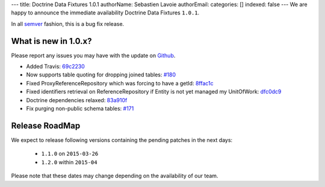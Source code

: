 ---
title: Doctrine Data Fixtures 1.0.1
authorName: Sebastien Lavoie
authorEmail: 
categories: []
indexed: false
---
We are happy to announce the immediate availability Doctrine Data Fixtures ``1.0.1``.

In all `semver <http://semver.org/>`_ fashion, this is a bug fix release.

What is new in 1.0.x?
~~~~~~~~~~~~~~~~~~~~~

Please report any issues you may have with the update on 
`Github <https://github.com/doctrine/data-fixtures/issues>`_.

- Added Travis: `69c2230 <https://github.com/doctrine/data-fixtures/commit/69c2230dd15413cac013626729c30923632cf313>`_
- Now supports table quoting for dropping joined tables: `#180 <https://github.com/doctrine/data-fixtures/pull/180>`_
- Fixed ProxyReferenceRepository which was forcing to have a getId: `8ffac1c <https://github.com/doctrine/data-fixtures/commit/8ffac1c63f34124f693b93889fa32f4036eb241b>`_
- Fixed identifiers retrieval on ReferenceRepository if Entity is not yet managed my UnitOfWork: `dfc0dc9 <https://github.com/doctrine/data-fixtures/commit/dfc0dc9a3f6258c878768218fe49cc092ea8a8d1>`_
- Doctrine dependencies relaxed: `83a910f <https://github.com/doctrine/data-fixtures/commit/83a910f62b01715f3ed7317f5a4996417a698177>`_
- Fix purging non-public schema tables: `#171 <https://github.com/doctrine/data-fixtures/pull/171>`_

Release RoadMap
~~~~~~~~~~~~~~~

We expect to release following versions containing the pending patches in the next days:

 - ``1.1.0`` on ``2015-03-26``
 - ``1.2.0`` within ``2015-04``

Please note that these dates may change depending on the availability of our team.
